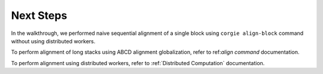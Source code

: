 Next Steps
----------

In the walkthrough, we performed naive sequential alignment of a single block using ``corgie align-block`` command without using distributed workers.

To perform alignment of long stacks using ABCD alignment globalization, refer to ref:`align command` documentation.

To perform alignment using distributed workers, refer to :ref:`Distributed Computation` documentation. 
